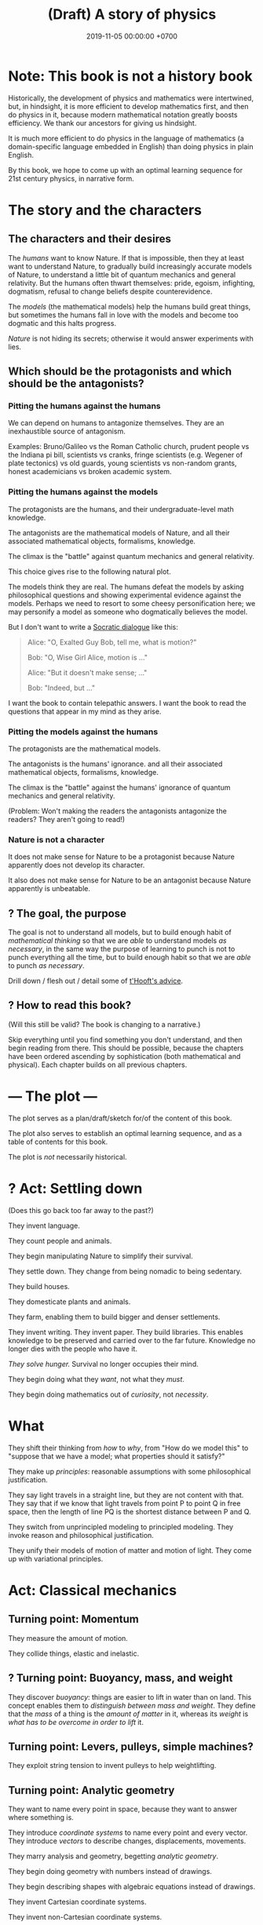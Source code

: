 #+TITLE: (Draft) A story of physics
#+DATE: 2019-11-05 00:00:00 +0700
\(
\newcommand\dif{\mathrm{d}}
\newcommand\Dif{\Delta}
\)
* Note: This book is not a history book
Historically, the development of physics and mathematics were intertwined, but, in hindsight,
it is more efficient to develop mathematics first, and then do physics in it,
because modern mathematical notation greatly boosts efficiency.
We thank our ancestors for giving us hindsight.

It is much more efficient to do physics in the language of mathematics (a domain-specific language embedded in English) than doing physics in plain English.

By this book, we hope to come up with an optimal learning sequence for 21st century physics, in narrative form.
* The story and the characters
** The characters and their desires
The /humans/ want to know Nature.
If that is impossible, then they at least want to understand Nature,
to gradually build increasingly accurate models of Nature,
to understand a little bit of quantum mechanics and general relativity.
But the humans often thwart themselves:
pride, egoism, infighting, dogmatism, refusal to change beliefs despite counterevidence.

The /models/ (the mathematical models) help the humans build great things,
but sometimes the humans fall in love with the models and become too dogmatic and this halts progress.

/Nature/ is not hiding its secrets;
otherwise it would answer experiments with lies.
** Which should be the protagonists and which should be the antagonists?
*** Pitting the humans against the humans
We can depend on humans to antagonize themselves.
They are an inexhaustible source of antagonism.

Examples: Bruno/Galileo vs the Roman Catholic church,
prudent people vs the Indiana pi bill, scientists vs cranks,
fringe scientists (e.g. Wegener of plate tectonics) vs old guards,
young scientists vs non-random grants,
honest academicians vs broken academic system.
*** Pitting the humans against the models
The protagonists are the humans, and their undergraduate-level math knowledge.

The antagonists are the mathematical models of Nature,
and all their associated mathematical objects, formalisms, knowledge.

The climax is the "battle" against quantum mechanics and general relativity.

This choice gives rise to the following natural plot.

The models think they are real.
The humans defeat the models by asking philosophical questions and showing experimental evidence against the models.
Perhaps we need to resort to some cheesy personification here; we may personify a model as someone who dogmatically believes the model.

But I don't want to write a [[https://en.wikipedia.org/wiki/Socratic_dialogue][Socratic dialogue]] like this:

#+BEGIN_QUOTE
Alice: "O, Exalted Guy Bob, tell me, what is motion?"

Bob: "O, Wise Girl Alice, motion is ..."

Alice: "But it doesn't make sense; ..."

Bob: "Indeed, but ..."
#+END_QUOTE

I want the book to contain telepathic answers.
I want the book to read the questions that appear in my mind as they arise.
*** Pitting the models against the humans
The protagonists are the mathematical models.

The antagonists is the humans' ignorance.
and all their associated mathematical objects, formalisms, knowledge.

The climax is the "battle" against the humans' ignorance of quantum mechanics and general relativity.

(Problem: Won't making the readers the antagonists antagonize the readers?
They aren't going to read!)
*** Nature is not a character
It does not make sense for Nature to be a protagonist because Nature apparently does not develop its character.

It also does not make sense for Nature to be an antagonist because Nature apparently is unbeatable.
** ? The goal, the purpose
The goal is not to understand all models,
but to build enough habit of /mathematical thinking/
so that we are /able/ to understand models /as necessary/,
in the same way the purpose of learning to punch is not to punch everything all the time,
but to build enough habit so that we are /able/ to punch /as necessary/.

Drill down / flesh out / detail some of [[http://www.goodtheorist.science/][t'Hooft's advice]].
** ? How to read this book?
(Will this still be valid? The book is changing to a narrative.)

Skip everything until you find something you don't understand,
and then begin reading from there.
This should be possible, because the chapters have been ordered ascending by sophistication (both mathematical and physical).
Each chapter builds on all previous chapters.
* --- The plot ---
The plot serves as a plan/draft/sketch for/of the content of this book.

The plot also serves to establish an optimal learning sequence, and as a table of contents for this book.

The plot is /not/ necessarily historical.
* ? Act: Settling down
(Does this go back too far away to the past?)

They invent language.

They count people and animals.

They begin manipulating Nature to simplify their survival.

They settle down.
They change from being nomadic to being sedentary.

They build houses.

They domesticate plants and animals.

They farm, enabling them to build bigger and denser settlements.

They invent writing.
They invent paper.
They build libraries.
This enables knowledge to be preserved and carried over to the far future.
Knowledge no longer dies with the people who have it.

/They solve hunger./
Survival no longer occupies their mind.

They begin doing what they /want/, not what they /must/.

They begin doing mathematics out of /curiosity/, not /necessity/.
* What
They shift their thinking from /how/ to /why/,
from "How do we model this" to "suppose that we have a model; what properties should it satisfy?"

They make up /principles/: reasonable assumptions with some philosophical justification.

They say light travels in a straight line, but they are not content with that.
They say that if we know that light travels from point P to point Q in free space,
then the length of line PQ is the shortest distance between P and Q.

They switch from unprincipled modeling to principled modeling.
They invoke reason and philosophical justification.

They unify their models of motion of matter and motion of light.
They come up with variational principles.
* Act: Classical mechanics
** Turning point: Momentum
They measure the amount of motion.

They collide things, elastic and inelastic.
** ? Turning point: Buoyancy, mass, and weight
They discover /buoyancy/: things are easier to lift in water than on land.
This concept enables them to /distinguish between mass and weight/.
They define that the /mass/ of a thing is the /amount of matter/ in it,
whereas its /weight/ is /what has to be overcome in order to lift/ it.
** Turning point: Levers, pulleys, simple machines?
They exploit string tension to invent pulleys to help weightlifting.
** Turning point: Analytic geometry
They want to name every point in space, because they want to answer where something is.

They introduce /coordinate systems/ to name every point and every vector.
They introduce /vectors/ to describe changes, displacements, movements.

They marry analysis and geometry, begetting /analytic geometry/.

They begin doing geometry with numbers instead of drawings.

They begin describing shapes with algebraic equations instead of drawings.

They invent Cartesian coordinate systems.

They invent non-Cartesian coordinate systems.

They invent coordinate transformations.
** Turning point: Calculus, real analysis, differential equations
They know real numbers, arithmetics, measurements, and algebra (variables).

They model falling objects with a /quadratic equation/.

They use /functions/ to model motion with constant/uniform acceleration.

They model space as a three-dimensional Euclidean space.
They discover Newton's law of universal gravitation and Coulomb's law.

They want not only the end points, but also the trajectory, all points in between.

They introduce /functions/ and /trajectories/.

They model /motion/.
They introduce /time/.

They invent chemistry.
They observe that chemical reactions /conserve/ the mass of its reactants.

They invent steam engines.
They define "work" as "weight lifted through a height" \cite{coriolis1829calcul}[fn::<2019-12-25> https://en.wikipedia.org/wiki/Work_(physics)].
They realize that weight is a force.
They generalize "work" to all forces.

They model spaces and objects.

When is something?

Multi-variable question.
Question with several question words.
"When is something where".
At time t, the position of the object is x.

Time.

Coordinate transform.

Optimization problems.
Fermat's method of adequality.
Variational calculus.

They solve the differential equation in the two-body problem.
They discover that two celestial bodies orbit each other elliptically.
** Turning point: The electrochemical cell
The invention of the electrochemical cell is pivotal.

Galvani animal electricity.
Volta suspected the different metals; he followed his suspicion; it led him to his invention of the electrochemical cell.
He set out to prove Galvani wrong, not to revolutionize the world.

Enables experiments of atomic theory and electromagnetism.

Enables electrochemistry, which enables the isolation of many chemical elements by Humphry Davy and his big battery.

Enables the discovery of subatomic particles, such as the discovery of electron by Crookes.

Enables electrodynamics, Hertz's experiments, Faraday's experiments, and Maxwell's equations.
** Turning point: Force, work, and kinetic energy
They discover that the work done by a force on an object is equal to the change in the object's kinetic energy.
** Thermodynamics?
They measure temperature indirectly by the expansion of the length of a piece of metal.
** Turning point: Lagrange writes "Analytical mechanics"
** Turning point: Principle of stationary action
They come up with the concept of /conservative/ forces and /potential gradients/.

They model /collisions/.

They find out some conserved quantities.
They find out that Galileo's interrupted pendulum conserves energy?
They find out that Newton's cradle conserves momentum.
Galileo's interrupted pendulum[fn::<2019-11-06> https://en.wikipedia.org/wiki/Conservation_of_energy#History].
How does one find a conserved quantity?[fn::<2019-11-06> https://en.wikipedia.org/wiki/Conserved_quantity]
Conservation of kinetic energy, vis viva, elastic collisions.

They shift their thinking from "/what/ is motion" to "/why/ is motion".

They have a lot of models.

They shift their question from "How do we model motion" to "How do we /generate/ these models of motion".

They begin asking the question "What is the minimum amount of information we need to model the dynamics of a system".

"What is the simplest explanation for motion".

They begin divorcing mathematics from physics.

They begin meta-reasoning, that is reasoning about reasoning.
Perhaps this shift is why it is hard to understand the development of physics after this point.

They suspect that there is something more fundamental.

Newton's laws explain /how/ things move (/what/ motion is).
The principle of stationary action explains /why/ things move (/why/ motion is).

They surmise that things move /to stationarize their actions/.

They don't know why; it just gives the right equations of motion.

Euler--Lagrange equation.

They discover, in optics, that the angle of incidence and the angle of reflection are equal.
They state that more fancifully: Light takes the path that requires the least time to traverse.

They generalize/unify the disparate variational principles?

They propose Friston's [[https://en.wikipedia.org/wiki/Free_energy_principle][free energy principle]].
It is a variational principle.

It becomes in vogue to derive physical laws from variational principles.

https://en.wikipedia.org/wiki/History_of_variational_principles_in_physics

Lanczos's "the variational principles of mehanics"?

But how the hell did they arrive at that conclusion?
Of whose ass was the "principle of stationary action" pulled out?
Hamilton's?
What was the justification?

They find out that they are lazy.
They surmise that this laziness pervades Nature:
everything spends minimum effort to get maximum result.
They are eager to overgeneralize.

We can think in reverse:
From Newton's laws, find what gives Newton's laws when optimized.

Optimization problem, variational calculus.

They solve the brachistochrone problem, just because they can.

Then comes Lagrangian mechanics.
The form of "Lagrangian mechanics" we know today was actually invented by Hamilton?
Stigler's law of eponymy.
** Turning point: Unified theory of motion of light and matter
They introduce the [[https://en.wikipedia.org/wiki/Hamilton%E2%80%93Jacobi_equation][Hamilton--Jacobi equation]],
which unifies several variational principles and provides a unified theory of the motion of light and matter.

They seek the most general variational principle.
* Act: 20th century physics
** Turning point: Symmetry, Erlangen program, Noether's theorem
What?

They formalize symmetry using logic?

They formalize the symmetry of functions?

They begin the Erlangen program.
They formalize the symmetries/invariants into groups of transformations.
They hierarchicalize geometries based on their invariants?
** Turning point: Mass-energy equivalence
They discover that mass is congealed energy.[fn::https://www.ted.com/talks/david_christian_big_history/transcript?language=en]
** Turning point: CP-violation / symmetry breaking
** ? Act: quantum mechanics
Then comes quantum mechanics.

How the hell did Schrödinger arrive at (or perhaps "come up with") that strange equation?
** ? Act: geometry, relativity
- describing curved surfaces
  - How do we describe a sphere? \(x^2+y^2+z^2 = r^2\).
  - How do we describe a curved surface? By its tangent space? By coordinate mapping?
- Derive Einstein field equations from analytical mechanics / principle of stationary action?
  \cite{lanczos2012variational}
** Turning point: Hawking radiation
They predict Hawking radiation by thinking about a pair of virtual particles X and Y (quantum mechanics) near a black hole (general relativity).
X falls into the black hole, and Y escapes.
** ? Act: quantum field theory
* Other drafts
- [[file:physics-motion.html][On motion]]
- [[file:nature.html][A physics book draft]] (should be split into articles instead)
- [[file:chemistry-ontology.html][On the evolution of the ontology of chemistry]]
- [[file:integral.html][On integrals]]
* What digressions?
** Digression: Narrative of target audience
<2019-12-25>

My target audience is people like me:
those who want to understand a little bit of 21st century physics in their spare time.

(This book tells a story about reading this book itself. What the hell.)

Enter John, a 30-year-old who aspires to understand recent physics.

John is a 30-year-old man who likes mathematics, physics, and research, but he avoids a job in academia,
because he refuses to rot in the ivory tower infested with perverse incentives and predatory publishers,
so he spent 10 years working as a well-paid engineer.
Now that he has saved enough money to survive for a while,
he rekindles his old dream of being an amateur who discovers fun things.

John wants to learn a little bit of recent physics, especially quantum mechanics and general relativity,
but he doesn't have some billion dollars to spare for building a particle accelerator or a satellite probe, for experimental physics,
and he prefers to work alone or in small groups,
so he gets into theoretical physics, because,
as Vladimir Arnold [[https://www.uni-muenster.de/Physik.TP/~munsteg/arnold.html][wrote]],
"Mathematics is the part of physics where experiments are cheap."

He wants to understand the mathematics, not just pop science.
He wants to distinguish between real spirituality and quantum woo.

John is comfortable with undergraduate-level physics.
** Digression: Where curiosity led us
Numbers got divorced from counting.

We saw that some things happen together.
We began expecting and predicting things.
We understood /correlation/.
We understood /causation/ as a reliable time-ordered correlation.
We had an internal model that enables /counterfactual reasoning/ by simulating the past or the future.
We gained the ability to imagine, both the past and the future.

/Language/, /writing/, and /alphabets/ came along.

/Algebra/.

/Functions/ and /relations/.
Relate effort to harvest.

To maximize the area enclosed by a rope.
What shape has the maximal area-to-circumference ratio?

We frame motion as an /optimization problem/.
We think in reverse: what is optimized by a free-falling body?

Then our desire grows.
We begin modeling things for fun, not because we need to.
Brachistochrone problem.
Soap bubble on two coaxial rings.
Calculus of variations.

We wonder why things move.
Because forces.
But that only shifts the question:
What is a force?

We try to model falling things with numbers.

Galileo found \( h = kt^2 \).

Then vectors.

Newton found \( F = G m_1 m_2 / r^2 \).

We want every point in between.

Then we graph functions and superimpose them on the real world.

Trajectories.

Where does Lagrange come in?

Now that we have a lot of models, we wonder: is there an easier way to do this?
Is there something common to these models?
Which generalizes which?
Which can be derived from which?
We begin meta-modeling: modeling the models, using math to think about math itself.
Then math begins to take a life of its own.

It seems that both linear programming and variational calculus are optimization problems?
** Narrative: What
At first we did something to survive; it was work.
Then we did it for leisure, for fun, for love.
Then we did it for pay, that is, indirectly, to survive; leisure has become work again.
We have come back to where we started from.
Materially we are better off, but spiritually we are worse off.

We see every inconvenience as a problem to be eliminated, while being unaware that the solution creates more problems.
We create technologies without thinking about the problems they create.

** My original motivation, advanced hypotheses, and crackpots
Around 2019-11-08, I was reading much literature about remote viewing,
and I found many resources with various agenda, from the most legitimate open-minded people to the most illegitimate crackpots.
My motivation for learning quantum mechanics was to distinguish between legitimate hypotheses and quantum woo.

But all the crackpots I have encountered are so obvious that one immediately suspects crackpottery even without any knowledge of quantum mechanics.
Perhaps it is their very attempt at looking legitimate that gives them away.

But to me there is no practical difference between legitimate advanced hypotheses and illegitimate crackpots;
both are incomprehensible and useless to me, and I shall treat them equally:
give them the benefit of the doubt, and ignore them until I understand them, if ever.
** What is to understand?
To understand something is to create a reasonably accurate model (internal mental model) of it.

I want to write a physics book with emphasis in /modeling/, because that is what physics is.

Physics is about understanding (and therefore creating a reasonably accurate model of) reality,
and mathematics is its tool for concise precise communication.
* Physics blog?
What is the evidence for quantum field theory?
What experiments justify it?
** <2019-08-14> Electromagnetic wave
In Maxwell's theory, an electric charge instantaneously affects all of space,
and an electromagnetic wave is not something emitted by an electric charge.
** Electron excitation is not instantaneous
2019 article "To catch and reverse a quantum jump mid-flight"[fn::<2019-11-09> https://www.nature.com/articles/s41586-019-1287-z],
via video "Quantum Leap / Quantum Jump Explained"[fn::<2019-11-09> https://www.youtube.com/watch?v=r8uVbwD-aZM].
* Bibliography
